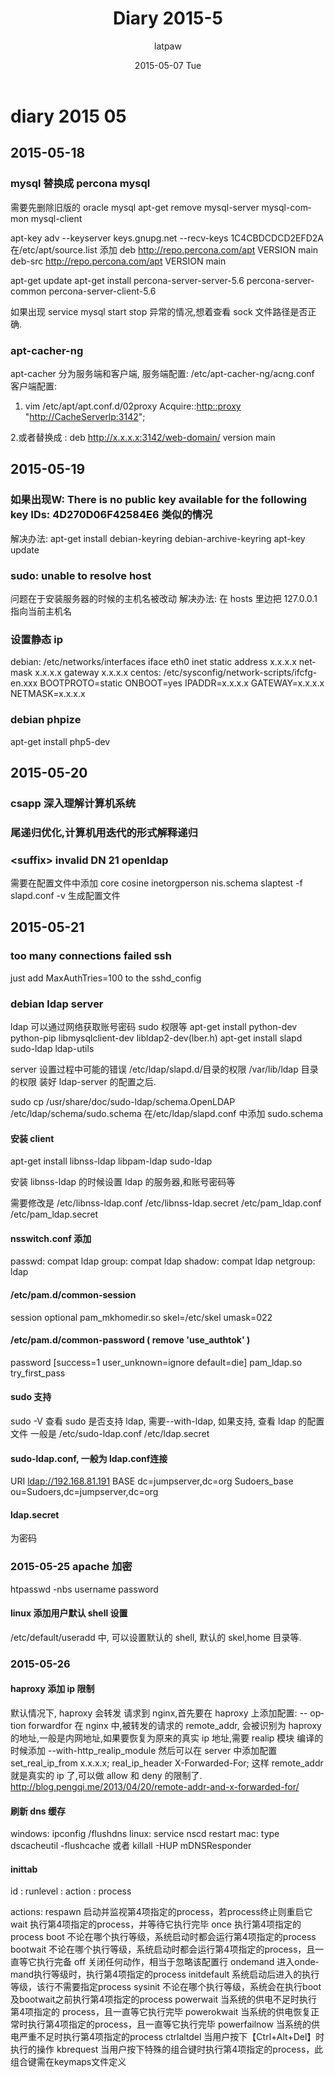 #+TITLE:       Diary 2015-5
#+AUTHOR:      latpaw
#+EMAIL:       jiangyuezhang@outlook.com
#+DATE:        2015-05-07 Tue
#+URI:         /blog/%y/%m/%d/diary_2015_05
#+KEYWORDS: <TODO: insert your keywords here>
#+TAGS:        diary
#+LANGUAGE:    en
#+OPTIONS:     H:6 num:nil toc:nil \n:nil ::t |:t ^:nil -:nil f:t *:t <:t
#+DESCRIPTION: <TODO: insert your description here>
* diary 2015 05
** 2015-05-18
*** mysql 替换成 percona mysql
需要先删除旧版的 oracle mysql
apt-get remove mysql-server mysql-common mysql-client

apt-key adv --keyserver keys.gnupg.net --recv-keys 1C4CBDCDCD2EFD2A
在/etc/apt/source.list 添加
deb http://repo.percona.com/apt VERSION main
deb-src http://repo.percona.com/apt VERSION main

apt-get update
apt-get install percona-server-server-5.6 percona-server-common percona-server-client-5.6

如果出现 service mysql start stop 异常的情况,想着查看 sock 文件路径是否正确.
*** apt-cacher-ng
apt-cacher 分为服务端和客户端, 服务端配置:
/etc/apt-cacher-ng/acng.conf
 客户端配置:
1. vim /etc/apt/apt.conf.d/02proxy
   Acquire::http::proxy "http://CacheServerlp:3142";
2.或者替换成 :
deb http://x.x.x.x:3142/web-domain/ version main

** 2015-05-19
***  如果出现W: There is no public key available for the following key IDs: 4D270D06F42584E6 类似的情况
解决办法:
apt-get install debian-keyring debian-archive-keyring
apt-key update
*** sudo: unable to resolve host
问题在于安装服务器的时候的主机名被改动
解决办法:
在 hosts 里边把 127.0.0.1 指向当前主机名
***  设置静态 ip
debian: /etc/networks/interfaces
iface eth0 inet static
      address x.x.x.x
      netmask x.x.x.x
      gateway x.x.x.x
centos: /etc/sysconfig/network-scripts/ifcfg-en.xxx
BOOTPROTO=static
ONBOOT=yes
IPADDR=x.x.x.x
GATEWAY=x.x.x.x
NETMASK=x.x.x.x
*** debian phpize
apt-get install php5-dev

** 2015-05-20
*** csapp 深入理解计算机系统
*** 尾递归优化,计算机用迭代的形式解释递归
*** <suffix> invalid DN 21 openldap
需要在配置文件中添加 core cosine inetorgperson nis.schema
slaptest -f slapd.conf -v 生成配置文件

** 2015-05-21
*** too many connections failed ssh
just add MaxAuthTries=100 to the sshd_config

*** debian ldap server
ldap 可以通过网络获取账号密码 sudo 权限等
apt-get install python-dev python-pip libmysqlclient-dev libldap2-dev(lber.h)
apt-get install slapd sudo-ldap ldap-utils

server 设置过程中可能的错误
/etc/ldap/slapd.d/目录的权限
/var/lib/ldap 目录的权限
装好 ldap-server 的配置之后.

sudo cp /usr/share/doc/sudo-ldap/schema.OpenLDAP /etc/ldap/schema/sudo.schema
在/etc/ldap/slapd.conf 中添加 sudo.schema


**** 安装 client
apt-get install libnss-ldap libpam-ldap sudo-ldap

  安装 libnss-ldap 的时候设置 ldap 的服务器,和账号密码等

需要修改是
/etc/libnss-ldap.conf /etc/libnss-ldap.secret
/etc/pam_ldap.conf /etc/pam_ldap.secret

**** nsswitch.conf  添加
passwd: compat ldap
group: compat ldap
shadow: compat ldap
netgroup: ldap

**** /etc/pam.d/common-session
session optional pam_mkhomedir.so skel=/etc/skel umask=022

**** /etc/pam.d/common-password ( remove 'use_authtok' )
password     [success=1 user_unknown=ignore default=die]     pam_ldap.so try_first_pass


**** sudo 支持
    sudo -V 查看 sudo 是否支持 ldap, 需要--with-ldap, 如果支持, 查看 ldap 的配置文件
    一般是 /etc/sudo-ldap.conf /etc/ldap.secret

**** sudo-ldap.conf, 一般为 ldap.conf连接
    URI ldap://192.168.81.191
    BASE dc=jumpserver,dc=org
    Sudoers_base ou=Sudoers,dc=jumpserver,dc=org

**** ldap.secret
     为密码


*** 2015-05-25 apache 加密
 htpasswd -nbs username password

**** linux 添加用户默认 shell 设置
/etc/default/useradd 中, 可以设置默认的 shell, 默认的 skel,home 目录等.

*** 2015-05-26

**** haproxy 添加 ip 限制
默认情况下, haproxy 会转发 请求到 nginx,首先要在 haproxy 上添加配置:
--  option forwardfor
在 nginx 中,被转发的请求的 remote_addr, 会被识别为 haproxy 的地址,一般是内网地址,如果要恢复为原来的真实 ip 地址,需要 realip 模块
编译的时候添加 --with-http_realip_module
 然后可以在 server 中添加配置
 set_real_ip_from x.x.x.x;
 real_ip_header X-Forwarded-For;
这样 remote_addr 就是真实的 ip 了,可以做 allow 和 deny 的限制了.
http://blog.pengqi.me/2013/04/20/remote-addr-and-x-forwarded-for/

****  刷新 dns 缓存
windows: ipconfig /flushdns
linux: service nscd restart
mac: type dscacheutil -flushcache
    或者 killall -HUP mDNSResponder

**** inittab
id : runlevel : action : process

actions:
respawn
  启动并监视第4项指定的process，若process终止则重启它
wait
  执行第4项指定的process，并等待它执行完毕
once
  执行第4项指定的process
boot
  不论在哪个执行等级，系统启动时都会运行第4项指定的process
bootwait
  不论在哪个执行等级，系统启动时都会运行第4项指定的process，且一直等它执行完备
off
  关闭任何动作，相当于忽略该配置行
ondemand
  进入ondemand执行等级时，执行第4项指定的process
initdefault
  系统启动后进入的执行等级，该行不需要指定process
sysinit
  不论在哪个执行等级，系统会在执行boot 及bootwait之前执行第4项指定的process
powerwait
  当系统的供电不足时执行第4项指定的 process，且一直等它执行完毕
powerokwait
  当系统的供电恢复正常时执行第4项指定的process，且一直等它执行完毕
powerfailnow
  当系统的供电严重不足时执行第4项指定的process
ctrlaltdel
  当用户按下【Ctrl+Alt+Del】时执行的操作
kbrequest
  当用户按下特殊的组合键时执行第4项指定的process，此组合键需在keymaps文件定义
